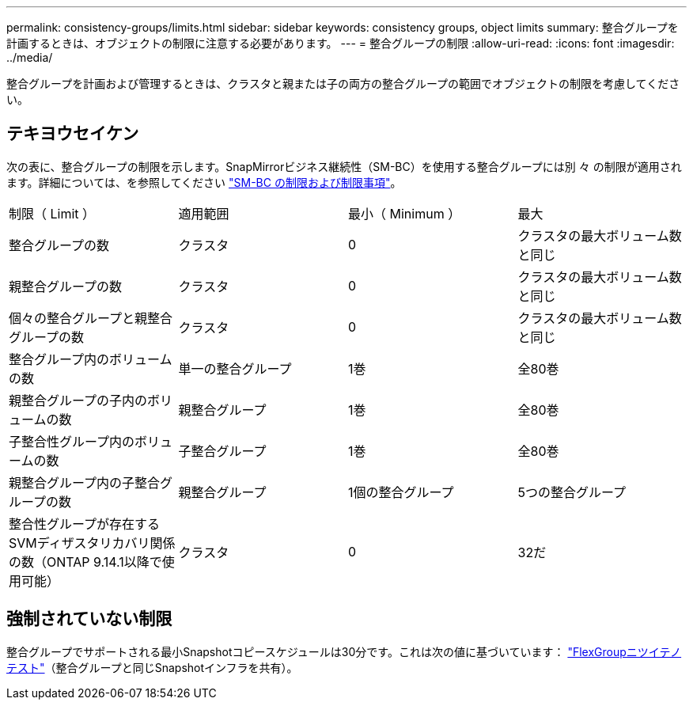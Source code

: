 ---
permalink: consistency-groups/limits.html 
sidebar: sidebar 
keywords: consistency groups, object limits 
summary: 整合グループを計画するときは、オブジェクトの制限に注意する必要があります。 
---
= 整合グループの制限
:allow-uri-read: 
:icons: font
:imagesdir: ../media/


[role="lead"]
整合グループを計画および管理するときは、クラスタと親または子の両方の整合グループの範囲でオブジェクトの制限を考慮してください。



== テキヨウセイケン

次の表に、整合グループの制限を示します。SnapMirrorビジネス継続性（SM-BC）を使用する整合グループには別 々 の制限が適用されます。詳細については、を参照してください link:../smbc/considerations-limits.html["SM-BC の制限および制限事項"]。

|===


| 制限（ Limit ） | 適用範囲 | 最小（ Minimum ） | 最大 


| 整合グループの数 | クラスタ | 0 | クラスタの最大ボリューム数と同じ 


| 親整合グループの数 | クラスタ | 0 | クラスタの最大ボリューム数と同じ 


| 個々の整合グループと親整合グループの数 | クラスタ | 0 | クラスタの最大ボリューム数と同じ 


| 整合グループ内のボリュームの数 | 単一の整合グループ | 1巻 | 全80巻 


| 親整合グループの子内のボリュームの数 | 親整合グループ | 1巻 | 全80巻 


| 子整合性グループ内のボリュームの数 | 子整合グループ | 1巻 | 全80巻 


| 親整合グループ内の子整合グループの数 | 親整合グループ | 1個の整合グループ | 5つの整合グループ 


| 整合性グループが存在するSVMディザスタリカバリ関係の数（ONTAP 9.14.1以降で使用可能） | クラスタ | 0 | 32だ 
|===


== 強制されていない制限

整合グループでサポートされる最小Snapshotコピースケジュールは30分です。これは次の値に基づいています： link:https://www.netapp.com/media/12385-tr4571.pdf["FlexGroupニツイテノテスト"^]（整合グループと同じSnapshotインフラを共有）。
